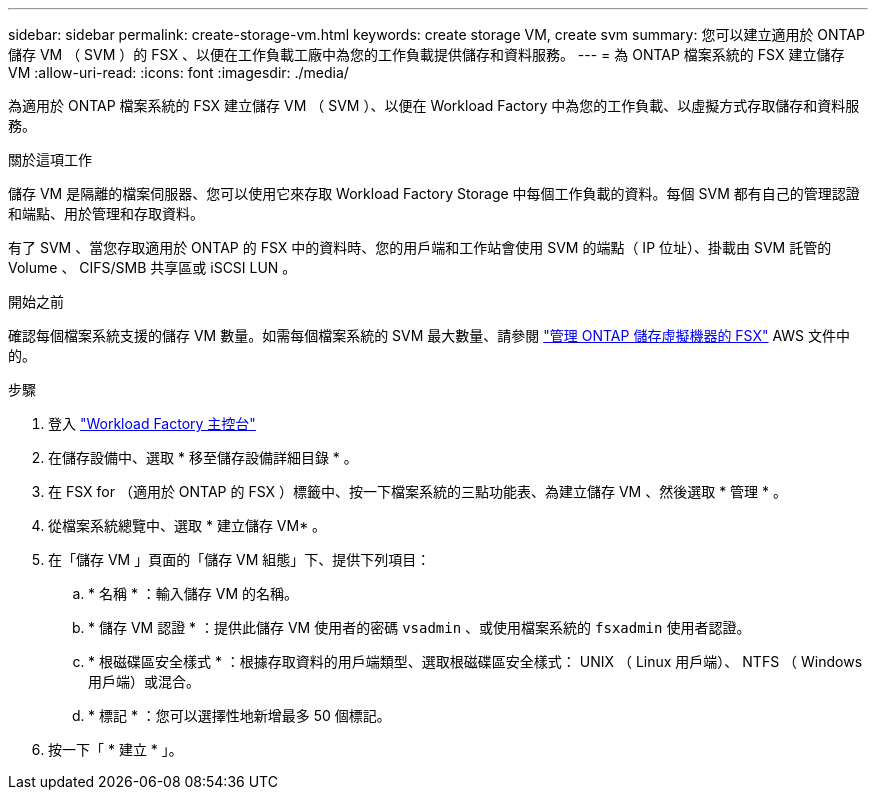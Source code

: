 ---
sidebar: sidebar 
permalink: create-storage-vm.html 
keywords: create storage VM, create svm 
summary: 您可以建立適用於 ONTAP 儲存 VM （ SVM ）的 FSX 、以便在工作負載工廠中為您的工作負載提供儲存和資料服務。 
---
= 為 ONTAP 檔案系統的 FSX 建立儲存 VM
:allow-uri-read: 
:icons: font
:imagesdir: ./media/


[role="lead"]
為適用於 ONTAP 檔案系統的 FSX 建立儲存 VM （ SVM ）、以便在 Workload Factory 中為您的工作負載、以虛擬方式存取儲存和資料服務。

.關於這項工作
儲存 VM 是隔離的檔案伺服器、您可以使用它來存取 Workload Factory Storage 中每個工作負載的資料。每個 SVM 都有自己的管理認證和端點、用於管理和存取資料。

有了 SVM 、當您存取適用於 ONTAP 的 FSX 中的資料時、您的用戶端和工作站會使用 SVM 的端點（ IP 位址）、掛載由 SVM 託管的 Volume 、 CIFS/SMB 共享區或 iSCSI LUN 。

.開始之前
確認每個檔案系統支援的儲存 VM 數量。如需每個檔案系統的 SVM 最大數量、請參閱 link:https://docs.aws.amazon.com/fsx/latest/ONTAPGuide/managing-svms.html#max-svms["管理 ONTAP 儲存虛擬機器的 FSX"^] AWS 文件中的。

.步驟
. 登入 link:https://console.workloads.netapp.com/["Workload Factory 主控台"^]
. 在儲存設備中、選取 * 移至儲存設備詳細目錄 * 。
. 在 FSX for （適用於 ONTAP 的 FSX ）標籤中、按一下檔案系統的三點功能表、為建立儲存 VM 、然後選取 * 管理 * 。
. 從檔案系統總覽中、選取 * 建立儲存 VM* 。
. 在「儲存 VM 」頁面的「儲存 VM 組態」下、提供下列項目：
+
.. * 名稱 * ：輸入儲存 VM 的名稱。
.. * 儲存 VM 認證 * ：提供此儲存 VM 使用者的密碼 `vsadmin` 、或使用檔案系統的 `fsxadmin` 使用者認證。
.. * 根磁碟區安全樣式 * ：根據存取資料的用戶端類型、選取根磁碟區安全樣式： UNIX （ Linux 用戶端）、 NTFS （ Windows 用戶端）或混合。
.. * 標記 * ：您可以選擇性地新增最多 50 個標記。


. 按一下「 * 建立 * 」。

